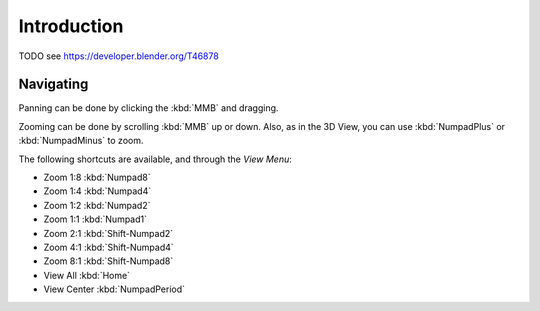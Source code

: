 
************
Introduction
************

TODO see https://developer.blender.org/T46878

Navigating
==========

Panning can be done by clicking the :kbd:`MMB` and dragging.

Zooming can be done by scrolling :kbd:`MMB` up or down.
Also, as in the 3D View, you can use :kbd:`NumpadPlus` or :kbd:`NumpadMinus` to zoom.

The following shortcuts are available, and through the *View Menu*:

- Zoom 1:8 :kbd:`Numpad8`
- Zoom 1:4 :kbd:`Numpad4`
- Zoom 1:2 :kbd:`Numpad2`
- Zoom 1:1 :kbd:`Numpad1`
- Zoom 2:1 :kbd:`Shift-Numpad2`
- Zoom 4:1 :kbd:`Shift-Numpad4`
- Zoom 8:1 :kbd:`Shift-Numpad8`

- View All :kbd:`Home`
- View Center :kbd:`NumpadPeriod`
